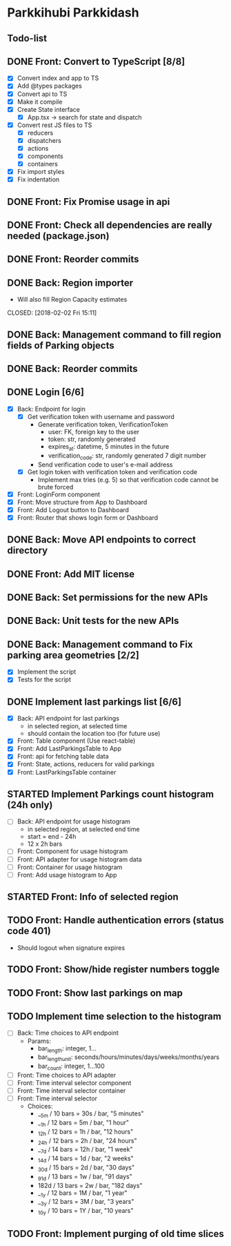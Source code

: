 * Parkkihubi Parkkidash

** Todo-list

** DONE Front: Convert to TypeScript [8/8]
   CLOSED: [2018-02-01 Thu 15:00]
   - [X] Convert index and app to TS
   - [X] Add @types packages
   - [X] Convert api to TS
   - [X] Make it compile
   - [X] Create State interface
     - [X] App.tsx -> search for state and dispatch
   - [X] Convert rest JS files to TS
     - [X] reducers
     - [X] dispatchers
     - [X] actions
     - [X] components
     - [X] containers
   - [X] Fix import styles
   - [X] Fix indentation

** DONE Front: Fix Promise usage in api
   CLOSED: [2018-02-01 Thu 16:07]

** DONE Front: Check all dependencies are really needed (package.json)
   CLOSED: [2018-02-01 Thu 16:13]

** DONE Front: Reorder commits
   CLOSED: [2018-02-01 Thu 17:09]

** DONE Back: Region importer
   - Will also fill Region Capacity estimates
   CLOSED: [2018-02-02 Fri 15:11]

** DONE Back: Management command to fill region fields of Parking objects
   CLOSED: [2018-02-02 Fri 16:53]

** DONE Back: Reorder commits
   CLOSED: [2018-02-03 Sat 10:29]

** DONE Login [6/6]
   CLOSED: [2018-02-08 Thu 06:41]
   - [X] Back: Endpoint for login
     - [X] Get verification token with username and password
       - Generate verification token, VerificationToken
         - user: FK, foreign key to the user
         - token: str, randomly generated
         - expires_at: datetime, 5 minutes in the future
         - verification_code: str, randomly generated 7 digit number
       - Send verification code to user's e-mail address
     - [X] Get login token with verification token and verification code
       - Implement max tries (e.g. 5) so that verification code cannot
         be brute forced
   - [X] Front: LoginForm component
   - [X] Front: Move structure from App to Dashboard
   - [X] Front: Add Logout button to Dashboard
   - [X] Front: Router that shows login form or Dashboard

** DONE Back: Move API endpoints to correct directory
   CLOSED: [2018-02-08 Thu 11:26]

** DONE Front: Add MIT license
   CLOSED: [2018-02-08 Thu 12:40]

** DONE Back: Set permissions for the new APIs
   CLOSED: [2018-02-08 Thu 14:06]

** DONE Back: Unit tests for the new APIs
   CLOSED: [2018-02-09 Fri 12:02]

** DONE Back: Management command to Fix parking area geometries [2/2]
   CLOSED: [2018-02-13 Tue 15:55]
   - [X] Implement the script
   - [X] Tests for the script

** DONE Implement last parkings list [6/6]
   CLOSED: [2018-02-12 Mon 03:13]
   - [X] Back: API endpoint for last parkings
     - in selected region, at selected time
     - should contain the location too (for future use)
   - [X] Front: Table component (Use react-table)
   - [X] Front: Add LastParkingsTable to App
   - [X] Front: api for fetching table data
   - [X] Front: State, actions, reducers for valid parkings
   - [X] Front: LastParkingsTable container

** STARTED Implement Parkings count histogram (24h only)
   - [-] Back: API endpoint for usage histogram
     - in selected region, at selected end time
     - start = end - 24h
     - 12 x 2h bars
   - [ ] Front: Component for usage histogram
   - [ ] Front: API adapter for usage histogram data
   - [ ] Front: Container for usage histogram
   - [ ] Front: Add usage histogram to App

** STARTED Front: Info of selected region

** TODO Front: Handle authentication errors (status code 401)
   - Should logout when signature expires

** TODO Front: Show/hide register numbers toggle

** TODO Front: Show last parkings on map

** TODO Implement time selection to the histogram
   - [ ] Back: Time choices to API endpoint
     - Params:
       - bar_length: integer, 1...
       - bar_length_unit: seconds/hours/minutes/days/weeks/months/years
       - bar_count: integer, 1...100
   - [ ] Front: Time choices to API adapter
   - [ ] Front: Time interval selector component
   - [ ] Front: Time interval selector container
   - [ ] Front: Time interval selector 
     - Choices:
       - __5m / 10 bars = 30s / bar, "5 minutes"
       - __1h / 12 bars =  5m / bar, "1 hour"
       - _12h / 12 bars =  1h / bar, "12 hours"
       - _24h / 12 bars =  2h / bar, "24 hours"
       - __7d / 14 bars = 12h / bar, "1 week"
       - _14d / 14 bars =  1d / bar, "2 weeks"
       - _30d / 15 bars =  2d / bar, "30 days"
       - _91d / 13 bars =  1w / bar, "91 days"
       - 182d / 13 bars =  2w / bar, "182 days"
       - __1y / 12 bars =  1M / bar, "1 year"
       - __3y / 12 bars =  3M / bar, "3 years"
       - _10y / 10 bars =  1Y / bar, "10 years"

** TODO Front: Implement purging of old time slices
